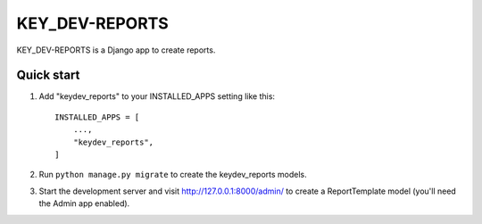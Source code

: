 =====
KEY_DEV-REPORTS
=====

KEY_DEV-REPORTS is a Django app to create reports.

Quick start
-----------

1. Add "keydev_reports" to your INSTALLED_APPS setting like this::

    INSTALLED_APPS = [
        ...,
        "keydev_reports",
    ]

2. Run ``python manage.py migrate`` to create the keydev_reports models.

3. Start the development server and visit http://127.0.0.1:8000/admin/
   to create a ReportTemplate model (you'll need the Admin app enabled).
